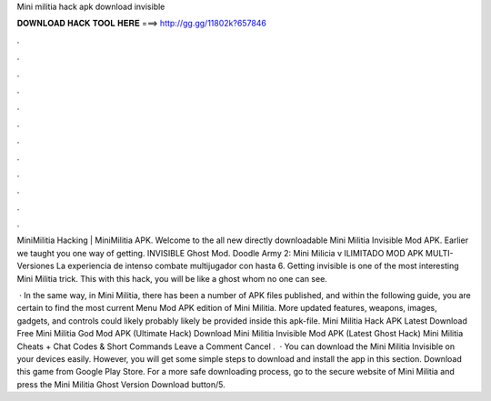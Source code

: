 Mini militia hack apk download invisible



𝐃𝐎𝐖𝐍𝐋𝐎𝐀𝐃 𝐇𝐀𝐂𝐊 𝐓𝐎𝐎𝐋 𝐇𝐄𝐑𝐄 ===> http://gg.gg/11802k?657846



.



.



.



.



.



.



.



.



.



.



.



.

MiniMilitia Hacking | MiniMilitia APK. Welcome to the all new directly downloadable Mini Militia Invisible Mod APK. Earlier we taught you one way of getting. INVISIBLE Ghost Mod. Doodle Army 2: Mini Milicia v ILIMITADO MOD APK MULTI-Versiones La experiencia de intenso combate multijugador con hasta 6. Getting invisible is one of the most interesting Mini Militia trick. This with this hack, you will be like a ghost whom no one can see.

 · In the same way, in Mini Militia, there has been a number of APK files published, and within the following guide, you are certain to find the most current Menu Mod APK edition of Mini Militia. More updated features, weapons, images, gadgets, and controls could likely probably likely be provided inside this apk-file. Mini Militia Hack APK Latest Download Free Mini Militia God Mod APK (Ultimate Hack) Download Mini Militia Invisible Mod APK (Latest Ghost Hack) Mini Militia Cheats + Chat Codes & Short Commands Leave a Comment Cancel .  · You can download the Mini Militia Invisible on your devices easily. However, you will get some simple steps to download and install the app in this section. Download this game from Google Play Store. For a more safe downloading process, go to the secure website of Mini Militia and press the Mini Militia Ghost Version Download button/5.
